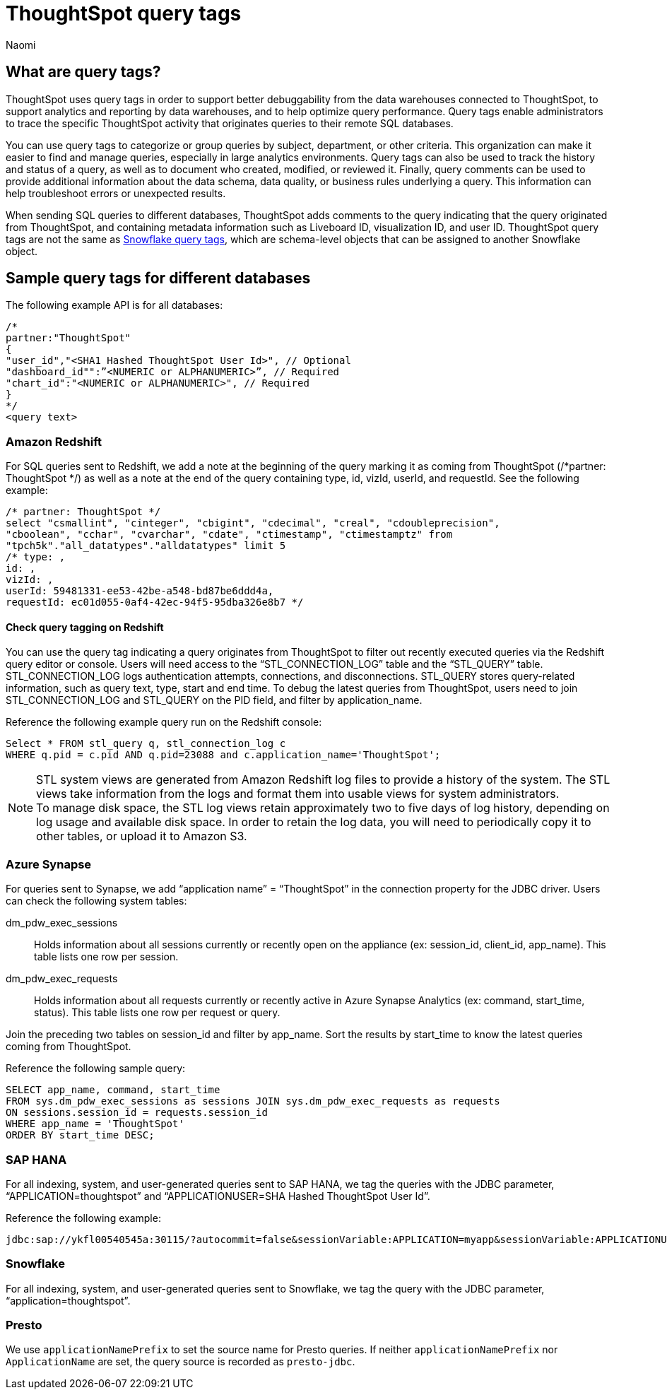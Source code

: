 = ThoughtSpot query tags
:author: Naomi
:last_updated: 3/23/2023
:linkattrs:
:experimental:
:description: Learn what query tags are in ThoughtSpot and how to use them.

== What are query tags?

// [query tags starting in 7.2.0.sw, ts7.aug.cl]

ThoughtSpot uses query tags in order to support better debuggability from the data warehouses connected to ThoughtSpot, to support analytics and reporting by data warehouses, and to help optimize query performance. Query tags enable administrators to trace the specific ThoughtSpot activity that originates queries to their remote SQL databases.

You can use query tags to categorize or group queries by subject, department, or other criteria. This organization can make it easier to find and manage queries, especially in large analytics environments. Query tags can also be used to track the history and status of a query, as well as to document who created, modified, or reviewed it. Finally, query comments can be used to provide additional information about the data schema, data quality, or business rules underlying a query. This information can help troubleshoot errors or unexpected results.

When sending SQL queries to different databases, ThoughtSpot adds comments to the query indicating that the query originated from ThoughtSpot, and containing metadata information such as Liveboard ID, visualization ID, and user ID. ThoughtSpot query tags are not the same as link:https://docs.snowflake.com/en/user-guide/object-tagging[Snowflake query tags], which are schema-level objects that can be assigned to another Snowflake object.

== Sample query tags for different databases

The following example API is for all databases:

[source]
----
/*
partner:"ThoughtSpot"
{
"user_id","<SHA1 Hashed ThoughtSpot User Id>", // Optional
"dashboard_id"":”<NUMERIC or ALPHANUMERIC>”, // Required
"chart_id":"<NUMERIC or ALPHANUMERIC>", // Required
}
*/
<query text>
----


[#tag-redshift]
=== Amazon Redshift

For SQL queries sent to Redshift, we add a note at the beginning of the query marking it as coming from ThoughtSpot (/*partner: ThoughtSpot */) as well as a note at the end of the query containing type, id, vizId, userId, and requestId. See the following example:

[source]
----
/* partner: ThoughtSpot */
select "csmallint", "cinteger", "cbigint", "cdecimal", "creal", "cdoubleprecision",
"cboolean", "cchar", "cvarchar", "cdate", "ctimestamp", "ctimestamptz" from
"tpch5k"."all_datatypes"."alldatatypes" limit 5
/* type: ,
id: ,
vizId: ,
userId: 59481331-ee53-42be-a548-bd87be6ddd4a,
requestId: ec01d055-0af4-42ec-94f5-95dba326e8b7 */
----

==== Check query tagging on Redshift

You can use the query tag indicating a query originates from ThoughtSpot to filter out recently executed queries via the Redshift query editor or console. Users will need access to the “STL_CONNECTION_LOG” table and the “STL_QUERY” table. STL_CONNECTION_LOG logs authentication attempts, connections, and disconnections. STL_QUERY stores query-related information, such as query text, type, start and end time. To debug the latest queries from ThoughtSpot, users need to join STL_CONNECTION_LOG and STL_QUERY on the PID field, and filter by application_name.

Reference the following example query run on the Redshift console:

[source]
----
Select * FROM stl_query q, stl_connection_log c
WHERE q.pid = c.pid AND q.pid=23088 and c.application_name='ThoughtSpot';
----

NOTE: STL system views are generated from Amazon Redshift log files to provide a history of the system. The STL views take information from the logs and format them into usable views for system administrators. +
To manage disk space, the STL log views retain approximately two to five days of log history, depending on log usage and available disk space. In order to retain the log data, you will need to periodically copy it to other tables, or upload it to Amazon S3.

[#tag-synapse]
=== Azure Synapse

For queries sent to Synapse, we add “application name” = “ThoughtSpot” in the connection property for the JDBC driver. Users can check the following system tables:

dm_pdw_exec_sessions:: Holds information about all sessions currently or recently open on the appliance (ex: session_id, client_id, app_name). This table lists one row per session.
dm_pdw_exec_requests:: Holds information about all requests currently or recently active in Azure Synapse Analytics (ex: command, start_time, status). This table lists one row per request or query.

Join the preceding two tables on session_id and filter by app_name. Sort the results by start_time to know the latest queries coming from ThoughtSpot.

Reference the following sample query:

[source]
----
SELECT app_name, command, start_time
FROM sys.dm_pdw_exec_sessions as sessions JOIN sys.dm_pdw_exec_requests as requests
ON sessions.session_id = requests.session_id
WHERE app_name = 'ThoughtSpot'
ORDER BY start_time DESC;
----

////
[#tag-gbq]
=== Google BigQuery

In order to help track consumption, we enable an identifier, a user agent string, in API calls. See the following example:

[source]
----
embrace/6.2 (GPN:thoughtspot; pinboard_id) viz/chart_id
GoogleHTTPJavaClient/1.20.0
----
////

[#tag-saphana]
=== SAP HANA

For all indexing, system, and user-generated queries sent to SAP HANA, we tag the queries with the JDBC parameter, “APPLICATION=thoughtspot” and “APPLICATIONUSER=SHA Hashed ThoughtSpot User Id”.

Reference the following example:
[source]
----
jdbc:sap://ykfl00540545a:30115/?autocommit=false&sessionVariable:APPLICATION=myapp&sessionVariable:APPLICATIONUSER=user1&sessionVariable:myvar=myval&distribution=connection
----

[#tag-snowflake]
=== Snowflake

For all indexing, system, and user-generated queries sent to Snowflake, we tag the query with the JDBC parameter, “application=thoughtspot”.



[#tag-presto]
=== Presto
We use `applicationNamePrefix` to set the source name for Presto queries. If neither `applicationNamePrefix` nor `ApplicationName` are set, the query source is recorded as `presto-jdbc`.